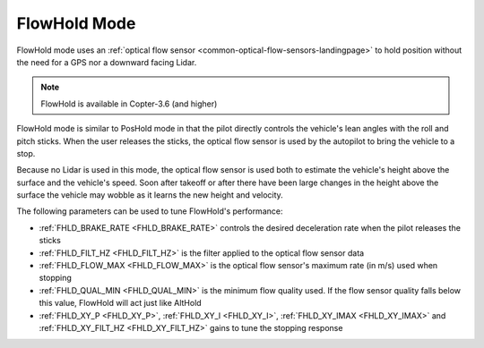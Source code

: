 .. _flowhold-mode:

=============
FlowHold Mode
=============

FlowHold mode uses an :ref:`optical flow sensor <common-optical-flow-sensors-landingpage>` to hold position without the need for a GPS nor a downward facing Lidar.

..  youtube:: SSISkG58cDk?t=70
    :width: 100%

.. note::

   FlowHold is available in Copter-3.6 (and higher)

FlowHold mode is similar to PosHold mode in that the pilot directly controls the vehicle's lean angles with the roll and pitch sticks.  When the user releases the sticks, the optical flow sensor is used by the autopilot to bring the vehicle to a stop.

Because no Lidar is used in this mode, the optical flow sensor is used both to estimate the vehicle's height above the surface and the vehicle's speed.  Soon after takeoff or after there have been large changes in the height above the surface the vehicle may wobble as it learns the new height and velocity.

The following parameters can be used to tune FlowHold's performance:

-  :ref:`FHLD_BRAKE_RATE <FHLD_BRAKE_RATE>` controls the desired deceleration rate when the pilot releases the sticks
-  :ref:`FHLD_FILT_HZ <FHLD_FILT_HZ>` is the filter applied to the optical flow sensor data
-  :ref:`FHLD_FLOW_MAX <FHLD_FLOW_MAX>` is the optical flow sensor's maximum rate (in m/s) used when stopping
-  :ref:`FHLD_QUAL_MIN <FHLD_QUAL_MIN>` is the minimum flow quality used.  If the flow sensor quality falls below this value, FlowHold will act just like AltHold
-  :ref:`FHLD_XY_P <FHLD_XY_P>`, :ref:`FHLD_XY_I <FHLD_XY_I>`, :ref:`FHLD_XY_IMAX <FHLD_XY_IMAX>` and :ref:`FHLD_XY_FILT_HZ <FHLD_XY_FILT_HZ>` gains to tune the stopping response

